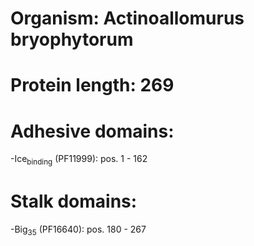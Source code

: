* Organism: Actinoallomurus bryophytorum
* Protein length: 269
* Adhesive domains:
-Ice_binding (PF11999): pos. 1 - 162
* Stalk domains:
-Big_3_5 (PF16640): pos. 180 - 267

